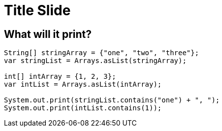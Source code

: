 = Title Slide
:revealjsdir: .
:revealjs_theme: sky
//*:revealjs_width: 1600*/
:docinfo: private
:customcss: styles.css
:source-highlighter: highlight.js

//== Which Server?
//[pass]
//++++
//<div style="display:flex">
//    <div style="flex:1; text-align:left; margin-left:200px">
//       <input type="radio" name="endpointOptions" value="localhost"> localhost<br>
//       <input type="radio" name="endpointOptions" value="AWS"> AWS<br>
//    </div>
//</div>
//++++

[.columns]
== What will it print?

[.column-is-four-fifths]
[source, java]
--
String[] stringArray = {"one", "two", "three"};
var stringList = Arrays.asList(stringArray);

int[] intArray = {1, 2, 3};
var intList = Arrays.asList(intArray);

System.out.print(stringList.contains("one") + ", ");
System.out.print(intList.contains(1));
--

[.column]
[pass]
++++
<script>fetch("http://localhost:8080/setColumnLabels?labels=true%2Cfalse;false%2Ctrue;true%2Ctrue")</script>
<div class="fig-container iframe-container" data-file="http://localhost:8080/index-new.html">
++++
